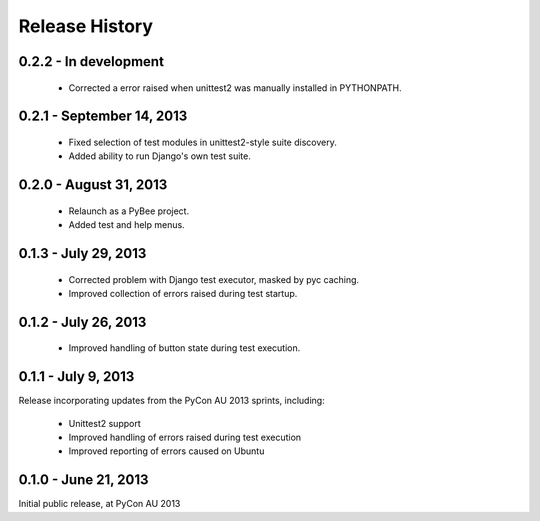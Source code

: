Release History
===============

0.2.2 - In development
----------------------

 * Corrected a error raised when unittest2 was manually installed in
   PYTHONPATH.

0.2.1 - September 14, 2013
--------------------------

 * Fixed selection of test modules in unittest2-style suite discovery.

 * Added ability to run Django's own test suite.

0.2.0 - August 31, 2013
-----------------------

 * Relaunch as a PyBee project.

 * Added test and help menus.

0.1.3 - July 29, 2013
---------------------

 * Corrected problem with Django test executor, masked by pyc caching.

 * Improved collection of errors raised during test startup.

0.1.2 - July 26, 2013
---------------------

 * Improved handling of button state during test execution.

0.1.1 - July 9, 2013
--------------------

Release incorporating updates from the PyCon AU 2013 sprints, including:

 * Unittest2 support

 * Improved handling of errors raised during test execution

 * Improved reporting of errors caused on Ubuntu

0.1.0 - June 21, 2013
---------------------

Initial public release, at PyCon AU 2013

